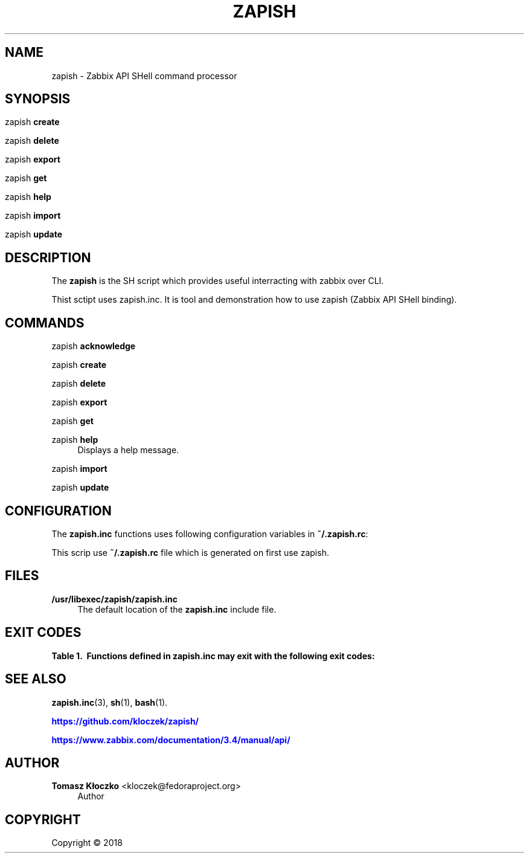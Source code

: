 '\" t
.\"     Title: zapish
.\"    Author: Tomasz Kłoczko <kloczek@fedoraproject.org>
.\" Generator: DocBook XSL Stylesheets vsnapshot <http://docbook.sf.net/>
.\"      Date: 05/03/2018
.\"    Manual: Zabbix API SHell command processor
.\"    Source: zapish
.\"  Language: English
.\"
.TH "ZAPISH" "1" "05/03/2018" "zapish" "Zabbix API SHell command proce"
.\" -----------------------------------------------------------------
.\" * Define some portability stuff
.\" -----------------------------------------------------------------
.\" ~~~~~~~~~~~~~~~~~~~~~~~~~~~~~~~~~~~~~~~~~~~~~~~~~~~~~~~~~~~~~~~~~
.\" http://bugs.debian.org/507673
.\" http://lists.gnu.org/archive/html/groff/2009-02/msg00013.html
.\" ~~~~~~~~~~~~~~~~~~~~~~~~~~~~~~~~~~~~~~~~~~~~~~~~~~~~~~~~~~~~~~~~~
.ie \n(.g .ds Aq \(aq
.el       .ds Aq '
.\" -----------------------------------------------------------------
.\" * set default formatting
.\" -----------------------------------------------------------------
.\" disable hyphenation
.nh
.\" disable justification (adjust text to left margin only)
.ad l
.\" -----------------------------------------------------------------
.\" * MAIN CONTENT STARTS HERE *
.\" -----------------------------------------------------------------
.SH "NAME"
zapish \- Zabbix API SHell command processor
.SH "SYNOPSIS"
.HP \w'\ 'u
.PP
zapish
\fBcreate\fR
.PP
zapish
\fBdelete\fR
.PP
zapish
\fBexport\fR
.PP
zapish
\fBget\fR
.PP
zapish
\fBhelp\fR
.PP
zapish
\fBimport\fR
.PP
zapish
\fBupdate\fR
.SH "DESCRIPTION"
.PP
The
\fBzapish\fR
is the SH script which provides useful interracting with zabbix over CLI\&.
.PP
Thist sctipt uses zapish\&.inc\&. It is tool and demonstration how to use zapish (Zabbix API SHell binding)\&.
.SH "COMMANDS"
.PP
zapish \fBacknowledge\fR
.RS 4
.RE
.PP
zapish \fBcreate\fR
.RS 4
.RE
.PP
zapish \fBdelete\fR
.RS 4
.RE
.PP
zapish \fBexport\fR
.RS 4
.RE
.PP
zapish \fBget\fR
.RS 4
.RE
.PP
zapish \fBhelp\fR
.RS 4
Displays a help message\&.
.RE
.PP
zapish \fBimport\fR
.RS 4
.RE
.PP
zapish \fBupdate\fR
.RS 4
.RE
.SH "CONFIGURATION"
.PP
The
\fBzapish\&.inc\fR
functions uses following configuration variables in
\fB~/\&.zapish\&.rc\fR:
.PP
This scrip use
\fB~/\&.zapish\&.rc\fR
file which is generated on first use zapish\&.
.SH "FILES"
.PP
\fB/usr/libexec/zapish/zapish\&.inc\fR
.RS 4
The default location of the
\fBzapish\&.inc\fR
include file\&.
.RE
.SH "EXIT CODES"
.sp
.it 1 an-trap
.nr an-no-space-flag 1
.nr an-break-flag 1
.br
.B Table\ \&1.\ \& Functions defined in zapish\&.inc may exit with the following exit codes:
.TS
allbox tab(:);
cB lB.
T{
Exit code
T}:T{
Description
T}
.T&
c l
c l
c l
c l
c l.
T{
0
T}:T{
Success
T}
T{
1
T}:T{
Zabbix API authentication error
T}
T{
2
T}:T{
First use of zapish\&. Initialization has been done and \fB~/\&.zapish\&.rc\fR file has been created sucessfully
T}
T{
3
T}:T{
The zabbix_api() called without arguments
T}
T{
4
T}:T{
The zabbix_api() call error
T}
.TE
.sp 1
.SH "SEE ALSO"
.PP
\fBzapish.inc\fR(3),
\fBsh\fR(1),
\fBbash\fR(1)\&.
.PP
\m[blue]\fB\%https://github.com/kloczek/zapish/\fR\m[]
.PP
\m[blue]\fB\%https://www.zabbix.com/documentation/3.4/manual/api/\fR\m[]
.SH "AUTHOR"
.PP
\fBTomasz Kłoczko\fR <\&kloczek@fedoraproject\&.org\&>
.RS 4
.RE
.RS 4
Author
.RE
.SH "COPYRIGHT"
.br
Copyright \(co 2018
.br

